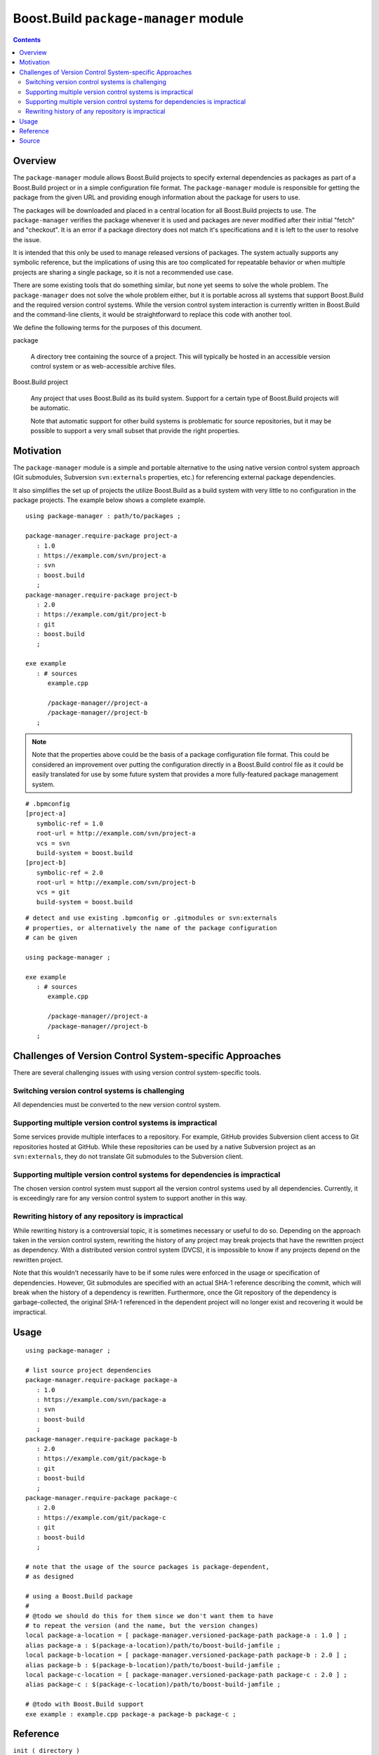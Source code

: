 Boost.Build ``package-manager`` module
======================================

.. contents::

Overview
--------

The ``package-manager`` module allows Boost.Build projects to specify
external dependencies as packages as part of a Boost.Build project or
in a simple configuration file format.  The ``package-manager`` module
is responsible for getting the package from the given URL and
providing enough information about the package for users to use.

The packages will be downloaded and placed in a central location for
all Boost.Build projects to use.  The ``package-manager`` verifies the
package whenever it is used and packages are never modified after
their initial "fetch" and "checkout".  It is an error if a package
directory does not match it's specifications and it is left to the
user to resolve the issue.

It is intended that this only be used to manage released versions of
packages.  The system actually supports any symbolic reference, but
the implications of using this are too complicated for repeatable
behavior or when multiple projects are sharing a single package, so it
is not a recommended use case.

There are some existing tools that do something similar, but none yet
seems to solve the whole problem.  The ``package-manager`` does not
solve the whole problem either, but it is portable across all systems
that support Boost.Build and the required version control systems.
While the version control system interaction is currently written in
Boost.Build and the command-line clients, it would be straightforward
to replace this code with another tool.

We define the following terms for the purposes of this document.

package

   A directory tree containing the source of a project.  This will
   typically be hosted in an accessible version control system or as
   web-accessible archive files.

Boost.Build project

   Any project that uses Boost.Build as its build system.  Support for
   a certain type of Boost.Build projects will be automatic.

   Note that automatic support for other build systems is problematic
   for source repositories, but it may be possible to support a very
   small subset that provide the right properties.

Motivation
----------

The ``package-manager`` module is a simple and portable alternative to
the using native version control system approach (Git submodules,
Subversion ``svn:externals`` properties, etc.) for referencing
external package dependencies.

It also simplifies the set up of projects the utilize Boost.Build as a
build system with very little to no configuration in the package
projects.  The example below shows a complete example.

::

   using package-manager : path/to/packages ;

   package-manager.require-package project-a
      : 1.0
      : https://example.com/svn/project-a
      : svn
      : boost.build
      ;
   package-manager.require-package project-b
      : 2.0
      : https://example.com/git/project-b
      : git
      : boost.build
      ;

   exe example
      : # sources
         example.cpp

	 /package-manager//project-a
	 /package-manager//project-b
      ;

.. note::
   Note that the properties above could be the basis of a package
   configuration file format.  This could be considered an improvement
   over putting the configuration directly in a Boost.Build control
   file as it could be easily translated for use by some future system
   that provides a more fully-featured package management system.

::

   # .bpmconfig
   [project-a]
      symbolic-ref = 1.0
      root-url = http://example.com/svn/project-a
      vcs = svn
      build-system = boost.build
   [project-b]
      symbolic-ref = 2.0
      root-url = http://example.com/svn/project-b
      vcs = git
      build-system = boost.build

::

   # detect and use existing .bpmconfig or .gitmodules or svn:externals
   # properties, or alternatively the name of the package configuration
   # can be given

   using package-manager ;

   exe example
      : # sources
         example.cpp

	 /package-manager//project-a
	 /package-manager//project-b
      ;

Challenges of Version Control System-specific Approaches
--------------------------------------------------------

There are several challenging issues with using version control
system-specific tools.

Switching version control systems is challenging
~~~~~~~~~~~~~~~~~~~~~~~~~~~~~~~~~~~~~~~~~~~~~~~~

All dependencies must be converted to the new version control system.

Supporting multiple version control systems is impractical
~~~~~~~~~~~~~~~~~~~~~~~~~~~~~~~~~~~~~~~~~~~~~~~~~~~~~~~~~~

Some services provide multiple interfaces to a repository.  For
example, GitHub provides Subversion client access to Git repositories
hosted at GitHub.  While these repositories can be used by a
native Subversion project as an ``svn:externals``, they do not
translate Git submodules to the Subversion client.

Supporting multiple version control systems for dependencies is impractical
~~~~~~~~~~~~~~~~~~~~~~~~~~~~~~~~~~~~~~~~~~~~~~~~~~~~~~~~~~~~~~~~~~~~~~~~~~~

The chosen version control system must support all the version control
systems used by all dependencies.  Currently, it is exceedingly rare
for any version control system to support another in this way.

Rewriting history of any repository is impractical
~~~~~~~~~~~~~~~~~~~~~~~~~~~~~~~~~~~~~~~~~~~~~~~~~~

While rewriting history is a controversial topic, it is sometimes
necessary or useful to do so.  Depending on the approach taken in the
version control system, rewriting the history of any project may break
projects that have the rewritten project as dependency. With a
distributed version control system (DVCS), it is impossible to know if
any projects depend on the rewritten project.

Note that this wouldn't necessarily have to be if some rules were
enforced in the usage or specification of dependencies.  However, Git
submodules are specified with an actual SHA-1 reference describing the
commit, which will break when the history of a dependency is
rewritten.  Furthermore, once the Git repository of the dependency is
garbage-collected, the original SHA-1 referenced in the dependent
project will no longer exist and recovering it would be impractical.

Usage
-----

::

   using package-manager ;

   # list source project dependencies
   package-manager.require-package package-a
      : 1.0
      : https://example.com/svn/package-a
      : svn
      : boost-build
      ;
   package-manager.require-package package-b
      : 2.0
      : https://example.com/git/package-b
      : git
      : boost-build
      ;
   package-manager.require-package package-c
      : 2.0
      : https://example.com/git/package-c
      : git
      : boost-build
      ;

   # note that the usage of the source packages is package-dependent,
   # as designed

   # using a Boost.Build package
   #
   # @todo we should do this for them since we don't want them to have
   # to repeat the version (and the name, but the version changes)
   local package-a-location = [ package-manager.versioned-package-path package-a : 1.0 ] ;
   alias package-a : $(package-a-location)/path/to/boost-build-jamfile ;
   local package-b-location = [ package-manager.versioned-package-path package-b : 2.0 ] ;
   alias package-b : $(package-b-location)/path/to/boost-build-jamfile ;
   local package-c-location = [ package-manager.versioned-package-path package-c : 2.0 ] ;
   alias package-c : $(package-c-location)/path/to/boost-build-jamfile ;

   # @todo with Boost.Build support
   exe example : example.cpp package-a package-b package-c ;

Reference
---------

``init ( directory )``

   Initializes the package manager, with packages stored at the
   indicated directory.

``detect-configuration ( directory )``

   NOTE: THIS IS NOT IMPLEMENTED YET

   Automatically creates required packages from querying the
   filesystem at the indicated directory.  This can generate required
   packages from either a ``.gitmodules`` file or ``svn:externals``
   Subversion properties on the root directory.

``require-package ( name : symbolic-ref : root-url : vcs : build-system ? )``

   Indicates to the package manager that the package named at the
   revision indicated by a symbolic reference is required by this
   project.

   If the package already exists in the package manager, the system
   just verifies that it is correct.  If the package does not exist,
   it will create a package in the package repository by fetching from
   the indicated URL to the root of the project into a location,
   checking out the symbolic reference.

   If the build system is indicated, this will create an alias for the
   project in Boost.Build.

``installed-packages ( )``

   Returns a list of all the installed packages.

``is-installed ( name : symbolic-ref )``

   Returns true if the package with the indicated name and version are
   installed in the package manager.

``versioned-package-name ( name : symbolic-ref )``

   Returns the package name of a packed with the indicated name and
   version.

   Note that the package does not have to be installed for this to
   return a valid name.

``versioned-package-path ( name : symbolic-ref )``

   Returns the path to the indicated package and version.

   Note that the package does not have to be installed for this to
   return a valid path.

Source
------

Please see the `source code <./package-manager.jam>`_ for the
implementation and the ground truth.
